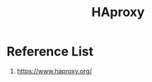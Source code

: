 :PROPERTIES:
:ID:       db9fa997-e5f8-45c4-a27a-2b57e85b5f53
:END:
#+title: HAproxy

* Reference List
1. https://www.haproxy.org/
